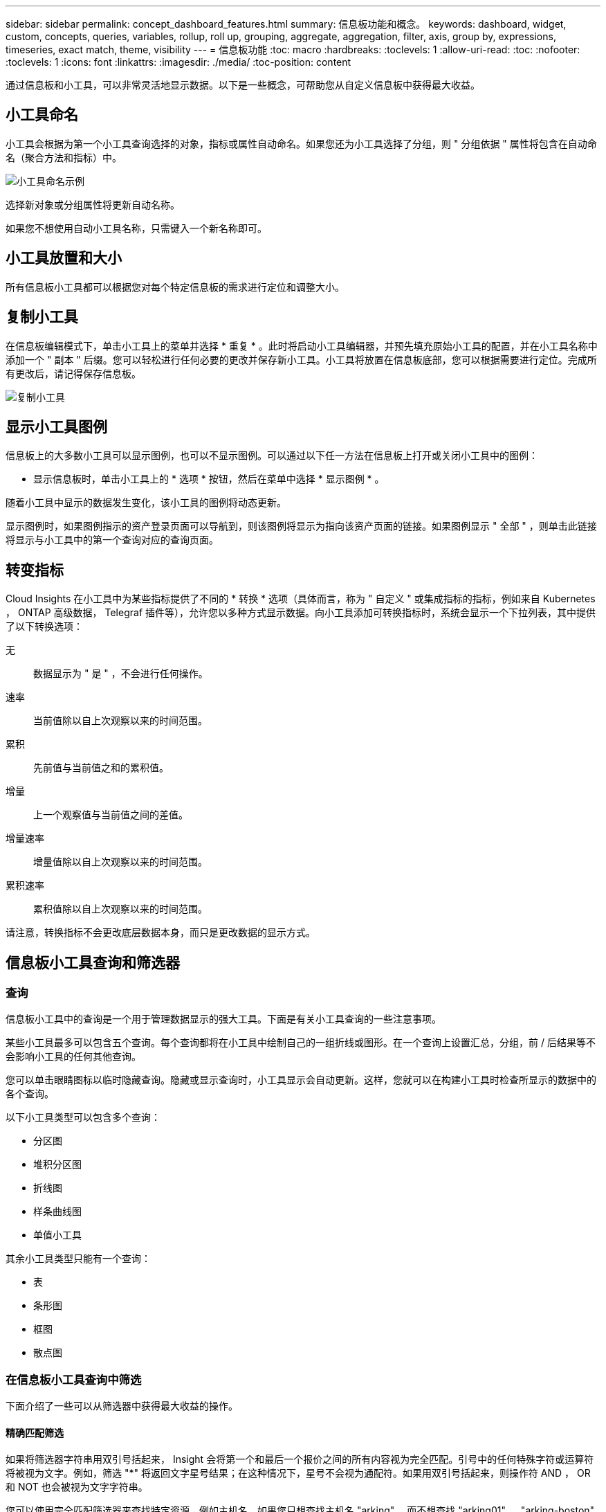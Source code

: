 ---
sidebar: sidebar 
permalink: concept_dashboard_features.html 
summary: 信息板功能和概念。 
keywords: dashboard, widget, custom, concepts, queries, variables, rollup, roll up, grouping, aggregate, aggregation, filter, axis, group by, expressions, timeseries, exact match, theme, visibility 
---
= 信息板功能
:toc: macro
:hardbreaks:
:toclevels: 1
:allow-uri-read: 
:toc: 
:nofooter: 
:toclevels: 1
:icons: font
:linkattrs: 
:imagesdir: ./media/
:toc-position: content


[role="lead"]
通过信息板和小工具，可以非常灵活地显示数据。以下是一些概念，可帮助您从自定义信息板中获得最大收益。


toc::[]


== 小工具命名

小工具会根据为第一个小工具查询选择的对象，指标或属性自动命名。如果您还为小工具选择了分组，则 " 分组依据 " 属性将包含在自动命名（聚合方法和指标）中。

image:WidgetNameExample.png["小工具命名示例"]

选择新对象或分组属性将更新自动名称。

如果您不想使用自动小工具名称，只需键入一个新名称即可。



== 小工具放置和大小

所有信息板小工具都可以根据您对每个特定信息板的需求进行定位和调整大小。



== 复制小工具

在信息板编辑模式下，单击小工具上的菜单并选择 * 重复 * 。此时将启动小工具编辑器，并预先填充原始小工具的配置，并在小工具名称中添加一个 " 副本 " 后缀。您可以轻松进行任何必要的更改并保存新小工具。小工具将放置在信息板底部，您可以根据需要进行定位。完成所有更改后，请记得保存信息板。

image:DuplicateWidget.png["复制小工具"]



== 显示小工具图例

信息板上的大多数小工具可以显示图例，也可以不显示图例。可以通过以下任一方法在信息板上打开或关闭小工具中的图例：

* 显示信息板时，单击小工具上的 * 选项 * 按钮，然后在菜单中选择 * 显示图例 * 。


随着小工具中显示的数据发生变化，该小工具的图例将动态更新。

显示图例时，如果图例指示的资产登录页面可以导航到，则该图例将显示为指向该资产页面的链接。如果图例显示 " 全部 " ，则单击此链接将显示与小工具中的第一个查询对应的查询页面。



== 转变指标

Cloud Insights 在小工具中为某些指标提供了不同的 * 转换 * 选项（具体而言，称为 " 自定义 " 或集成指标的指标，例如来自 Kubernetes ， ONTAP 高级数据， Telegraf 插件等），允许您以多种方式显示数据。向小工具添加可转换指标时，系统会显示一个下拉列表，其中提供了以下转换选项：

无:: 数据显示为 " 是 " ，不会进行任何操作。
速率:: 当前值除以自上次观察以来的时间范围。
累积:: 先前值与当前值之和的累积值。
增量:: 上一个观察值与当前值之间的差值。
增量速率:: 增量值除以自上次观察以来的时间范围。
累积速率:: 累积值除以自上次观察以来的时间范围。


请注意，转换指标不会更改底层数据本身，而只是更改数据的显示方式。



== 信息板小工具查询和筛选器



=== 查询

信息板小工具中的查询是一个用于管理数据显示的强大工具。下面是有关小工具查询的一些注意事项。

某些小工具最多可以包含五个查询。每个查询都将在小工具中绘制自己的一组折线或图形。在一个查询上设置汇总，分组，前 / 后结果等不会影响小工具的任何其他查询。

您可以单击眼睛图标以临时隐藏查询。隐藏或显示查询时，小工具显示会自动更新。这样，您就可以在构建小工具时检查所显示的数据中的各个查询。

以下小工具类型可以包含多个查询：

* 分区图
* 堆积分区图
* 折线图
* 样条曲线图
* 单值小工具


其余小工具类型只能有一个查询：

* 表
* 条形图
* 框图
* 散点图




=== 在信息板小工具查询中筛选

下面介绍了一些可以从筛选器中获得最大收益的操作。



==== 精确匹配筛选

如果将筛选器字符串用双引号括起来， Insight 会将第一个和最后一个报价之间的所有内容视为完全匹配。引号中的任何特殊字符或运算符将被视为文字。例如，筛选 "*" 将返回文字星号结果；在这种情况下，星号不会视为通配符。如果用双引号括起来，则操作符 AND ， OR 和 NOT 也会被视为文字字符串。

您可以使用完全匹配筛选器来查找特定资源，例如主机名。如果您只想查找主机名 "arking" ，而不想查找 "arking01" ， "arking-boston" 等内容，只需用双引号将名称 "marketing" 括起来即可。



==== 通配符和表达式

在查询或信息板小工具中筛选文本或列表值时，在开始键入时，系统会显示一个选项，用于根据当前文本创建 * 通配符筛选器 * 。选择此选项将返回与通配符表达式匹配的所有结果。您也可以使用 NOT 或 OR 创建 * 表达式 * ，也可以选择 " 无 " 选项来筛选字段中的空值。

image:Type-Ahead-Example-ingest.png["通配符筛选器"]

基于通配符或表达式（例如 NOT ， OR ， "None" 等）在筛选器字段中显示为深蓝色。您直接从列表中选择的项目将以淡蓝色显示。

image:Type-Ahead-Example-Wildcard-DirectSelect.png["通配符筛选器结果"]

请注意，通配符和表达式筛选适用于文本或列表，但不适用于数值，日期或布尔值。



==== 具有上下文预键入建议的高级文本筛选

在小工具查询中筛选为 _Contextual ；为字段选择筛选器值时，该查询的其他筛选器将显示与该筛选器相关的值。例如，在为特定对象 _Name_ 设置筛选器时，用于筛选 _Model_ 的字段将仅显示与该对象名称相关的值。

上下文筛选还包括适用场景 信息板页面变量（仅限文本类型属性或标注）。为一个变量选择存储器值时，使用相关对象的任何其他变量将仅根据这些相关变量的上下文显示可能的筛选值。

请注意，只有文本筛选器才会显示上下文预键入建议。日期，枚举（列表）等不会显示预键入建议。也就是说，您可以对枚举（即列表）字段设置筛选器，并在上下文中筛选其他文本字段。例如，如果在数据中心等 Enum 字段中选择一个值，则其他筛选器将仅显示该数据中心中的型号 / 名称，而不会显示相反。

选定时间范围还将为筛选器中显示的数据提供上下文。



==== 选择筛选单元

在筛选字段中键入值时，您可以选择要在图表上显示值的单位。例如，您可以按原始容量进行筛选并选择以 deafResult GiB 显示，或者选择其他格式，例如 TiB 。如果您的信息板上有许多图表以 TiB 显示值，并且您希望所有图表显示一致的值，则此功能非常有用。

image:Filter_Unit_Format.png["选择筛选器中的单位"]



==== 其他筛选改进

以下内容可用于进一步细化筛选器。

* 星号可用于搜索所有内容。例如：
+
[listing]
----
vol*rhel
----
+
显示以 "vol" 开头，以 "rhel" 结尾的所有资源。

* 问号用于搜索特定数量的字符。例如：
+
[listing]
----
BOS-PRD??-S12
----
+
显示 _BOS-PRD12-S12_ ， _BOS-PRD13-S12_ 等。

* 或运算符可用于指定多个实体。例如：
+
[listing]
----
FAS2240 OR CX600 OR FAS3270
----
+
查找多个存储型号。

* 使用 NOT 运算符可以从搜索结果中排除文本。例如：
+
[listing]
----
NOT EMC*
----
+
查找不以 "EMC" 开头的所有内容。您可以使用

+
[listing]
----
NOT *
----
+
以显示不包含任何值的字段。





=== 确定查询和筛选器返回的对象

查询和筛选器返回的对象与下图所示的对象类似。分配有 " 标记 " 的对象是标注，而不带标记的对象是性能计数器或对象属性。

image:ObjectsReturnedByFilters.png["筛选器返回的对象"]



== 分组和聚合



=== 分组（向上滚动）

从采集期间收集的底层数据点对小工具中显示的数据进行分组（有时称为汇总）。例如，如果您有一个折线图小工具显示一段时间内的存储 IOPS ，则您可能希望为每个数据中心显示一条单独的行，以便进行快速比较。您可以选择通过以下几种方式之一对这些数据进行分组：

* * 平均值 * ：将每行显示为基础数据的 _average 。
* * 最大值 * ：将每行显示为基础数据的最大值。
* * 最小值 * ：将每行显示为基础数据的最小值。
* * 求和 * ：将每行显示为基础数据的 _sum_ 。
* * 计数 * ：显示在指定时间范围内报告数据的对象的 _count_ 。您可以根据信息板时间范围（或小工具时间范围，如果设置为覆盖信息板时间）或您选择的 _Custom 时间窗口 _ 来选择 _Entire Time window_ 。


要设置分组方法，请执行以下操作。

. 在小工具的查询中，选择资产类型和指标（例如 _Storage_ ）以及指标（例如 _Performance IOPS Total_ ）。
. 对于 * 组 * ，选择一种汇总方法（例如 _average ），然后选择用于汇总数据的属性或指标（例如 _Data Center_ ）。
+
此小工具会自动更新并显示每个数据中心的数据。



您也可以选择将底层数据的 _all_ 分组到图表或表中。在这种情况下，小工具中的每个查询都将显示一行，其中将显示所有底层资产的所选指标或指标的平均值，最小值，最大值，总和或计数。

单击数据按 " 全部 " 分组的任何小工具的图例将打开一个查询页面，其中显示了此小工具中使用的第一个查询的结果。

如果为查询设置了筛选器，则会根据筛选的数据对数据进行分组。

请注意，如果您选择按任何字段（例如 _Model_ ）对小工具进行分组，则仍需要按该字段进行筛选，以便在图表或表中正确显示该字段的数据。



=== 正在聚合数据

您可以通过将数据点聚合为分钟，小时或天分段，然后再按属性（如果已选择）汇总这些数据，进一步对齐时间序列图表（折线图，区域图等）。您可以选择根据数据点的 _average ， maximum ， Minimum ， Sum_ 或 _Count_ 来聚合这些数据点。

如果间隔较小且时间范围较长，则可能会导致 " 聚合间隔导致数据点太多 " 警告。如果间隔较小，则可能会看到此情况，并将信息板时间范围增加到 7 天。在这种情况下， Insight 将临时增加聚合间隔，直到您选择较短的时间范围为止。

您还可以在条形图小工具和单值小工具中聚合数据。

默认情况下，大多数资产计数器聚合到 _average 。默认情况下，某些计数器聚合到 _Max ， min_ 或 _Sum_ 。例如，默认情况下，端口错误聚合到 _Sum_ ，其中存储 IOPS 聚合到 _average 。



== 显示顶部 / 底部结果

在图表小工具中，您可以显示已汇总数据的 * 前 * 或 * 后 * 结果，并从提供的下拉列表中选择显示的结果数。在表小工具中，您可以按任意列进行排序。



=== 顶部 / 底部图表小工具

在图表小工具中，如果选择按特定属性汇总数据，则可以选择查看前 N 个或后 N 个结果。请注意，如果选择按 _all_ 属性汇总，则不能选择前几个或后几个结果。

您可以选择要显示的结果，方法是在查询的 * 显示 * 字段中选择 * 顶部 * 或 * 底部 * ，然后从提供的列表中选择一个值。



=== 表小工具显示条目

在表小工具中，您可以选择表结果中显示的结果数。您无法选择前一个或后一个结果，因为该表允许您根据需要按任意列进行升序或降序排序。

您可以从查询的 * 显示条目 * 字段中选择一个值，以选择要在信息板上的表中显示的结果数。



== 在表小工具中分组

表小工具中的数据可以按任何可用属性进行分组，以便您查看数据概览，并深入了解数据以了解更多详细信息。此表中的指标会进行汇总，以便在每个折叠行中轻松查看。

通过表小工具，您可以根据设置的属性对数据进行分组。例如，您可能希望表显示按存储所在的数据中心分组的总存储 IOPS 。或者，您可能希望显示一个根据托管虚拟机的虚拟机管理程序进行分组的虚拟机表。从列表中，您可以展开每个组以查看该组中的资产。

分组仅在表小工具类型中可用。



=== 分组示例（介绍了汇总）

通过表小工具，您可以对数据进行分组，以便于显示。

在此示例中，我们将创建一个表小工具，其中显示按数据中心分组的所有 VM 。

.步骤
. 创建或打开信息板，然后添加 * 表 * 小工具。
. 选择 _Virtual Machine_ 作为此小工具的资产类型。
. 单击列选择器，然后选择 _Hypervisor name_ 和 _IOPS - Total_ 。
+
此时，这些列将显示在此表中。

. 我们将忽略不具有 IOPS 的任何虚拟机，并且仅包括总 IOPS 大于 1 的虚拟机。单击 * 筛选依据 * * * * 。 [+]* 按钮，然后选择 _IOPS - 总计。单击 _any_ ，然后在 * 自 * 字段中键入 * 1 * 。将 * 至 * 字段留空。按 Enter 键，然后单击关闭筛选字段以应用筛选器。
+
此时，此表将显示总 IOPS 大于或等于 1 的所有虚拟机。请注意，表中没有分组。此时将显示所有 VM 。

. 单击 * 分组依据 +]* 按钮。
+
您可以按显示的任何属性或标注进行分组。选择 _all_ 可显示一个组中的所有虚拟机。

+
性能指标的任何列标题都会显示一个 " 三个点 " 菜单，其中包含一个 * 汇总 * 选项。默认汇总方法为 _average 。这意味着，为组显示的数字是为组内每个虚拟机报告的所有总 IOPS 的平均值。您可以选择按 _average ， Sum ， Minimum 或 _maximum_ 向上滚动此列。您显示的任何包含性能指标的列均可单独汇总。

+
image:TableRollUp.png["汇总"]

. 单击 _all_ 并选择 _Hypervisor name_ 。
+
此时，虚拟机列表将按虚拟机管理程序进行分组。您可以展开每个虚拟机管理程序以查看其托管的虚拟机。

. 单击 * 保存 * 将此表保存到信息板。您可以根据需要调整小工具的大小或移动小工具。
. 单击 * 保存 * 以保存信息板。




=== 性能数据汇总

如果在表小工具中包含性能数据列（例如 _IOPS - 总计 _ ），则在选择对数据进行分组时，您可以为该列选择一种汇总方法。默认汇总方法是，在组行中显示基础数据的平均值（ _avg_ ）。您还可以选择显示数据的总和，最小值或最大值。



== 信息板时间范围选择器

您可以选择信息板数据的时间范围。只有与选定时间范围相关的数据才会显示在信息板上的小工具中。您可以从以下时间范围中进行选择：

* 过去 15 分钟
* 过去 30 分钟
* 过去 60 分钟
* 过去 2 小时
* 过去 3 小时（这是默认值）
* 过去 6 小时
* 过去 12 小时
* 过去 24 小时
* 过去 2 天
* 过去 3 天
* 过去 7 天
* 过去 30 天
* 自定义时间范围
+
自定义时间范围允许您最多选择 31 个连续日期。您还可以为此范围设置开始时间和一天中的结束时间。默认开始时间为选定第一天的中午 12 ： 00 ，默认结束时间为选定最后一天的晚上 11 ： 59 。单击 * 应用 * 将对信息板应用自定义时间范围。





== 覆盖各个小工具中的信息板时间

您可以覆盖各个小工具中的主信息板时间范围设置。这些小工具将根据其设置的时间范围而不是信息板时间范围显示数据。

要覆盖信息板时间并强制小工具使用其自己的时间范围，请在小工具的编辑模式下将 * 覆盖信息板时间 * 设置为 * 开 * （选中此框），然后为此小工具选择一个时间范围。将小工具 * 保存到信息板。

小工具将根据为其设置的时间范围显示其数据，而不管您在信息板上选择的时间范围如何。

您为一个小工具设置的时间范围不会影响信息板上的任何其他小工具。



== 主轴和二级轴

不同的指标会对其在图表中报告的数据使用不同的度量单位。例如，在查看 IOPS 时，度量单位是每秒 I/O 操作数（ IO/s ），而延迟则纯粹是时间（毫秒，微秒，秒等）的度量单位。在一个折线图上为 Y 轴使用一组 A 值绘制这两个指标时，延迟数字（通常为几毫秒）会以 IOPS （通常以千为单位）为同一比例绘制，而延迟线在该比例下会丢失。

但是，可以通过在主（左侧） Y 轴上设置一个度量单位，在二级（右侧） Y 轴上设置另一个度量单位，在一个有意义的图形上绘制这两组数据。每个指标都按自己的比例绘制。

此示例说明了图表小工具中的主轴和二级轴的概念。

. 创建或打开信息板。向信息板添加折线图，样条曲线图，分区图或堆积分区图小工具。
. 选择资产类型（例如 _Storage_ ），然后选择 _IOPS - Total_ 作为第一个指标。设置所需的任何筛选器，并根据需要选择一种汇总方法。
+
IOPS 线显示在图表上，其比例显示在左侧。

. 单击 * （ + 查询） * 向图表中添加第二行。对于此行，请选择 _Latency - Total_ 作为指标。
+
请注意，该线显示在图表底部的平面上。这是因为它与 IOPS 线是以相同的比例绘制的。

. 在延迟查询中，选择 * Y 轴：二级 * 。
+
此时，延迟线将按自己的比例绘制，并显示在图表的右侧。



image::SecondaryAxisExplained.png[二级轴示例]



== 小工具中的表达式

在信息板中，任何时间序列小工具（线，样条曲线，区域，堆积区），单值， 或 Gauge Widget 可用于根据您选择的指标构建表达式，并在一个图形中显示这些表达式的结果。以下示例使用表达式解决特定问题。在第一个示例中，我们希望将环境中所有存储资产的读取 IOPS 显示为总 IOPS 的百分比。第二个示例显示了环境中发生的 " 系统 " 或 " 开销 " IOPS ，即不直接从读取或写入数据中获取的 IOPS 。

您可以在表达式中使用变量（例如： _$VAR1 * 100_ ）



=== 表达式示例：读取 IOPS 百分比

在此示例中，我们希望将读取 IOPS 显示为总 IOPS 的百分比。您可以将其视为以下公式：

 Read Percentage = (Read IOPS / Total IOPS) x 100
这些数据可以显示在信息板上的折线图中。要执行此操作，请执行以下步骤：

.步骤
. 创建新信息板，或者在编辑模式下打开现有信息板。
. 向信息板添加小工具。选择 * 分区图 * 。
+
此时，此小工具将以编辑模式打开。默认情况下，系统会显示一个查询，其中显示 _Storage_ 资产的 _IOPS - 总计 _ 。如果需要，请选择其他资产类型。

. 单击右侧的 * 转换为表达式 * 链接。
+
当前查询将转换为表达式模式。请注意，在表达式模式下无法更改资产类型。在表达式模式下，此链接将更改为 * 还原到查询 * 。如果您希望随时切换回查询模式，请单击此按钮。请注意，在不同模式之间切换会将字段重置为其默认值。

+
目前，请保持表达式模式。

. 现在， * IOPS - 总计 * 指标位于字母变量字段 "* A*" 中。在 "* b*" 变量字段中，单击 * 选择 * ，然后选择 * IOPS - Read* 。
+
通过单击变量字段后面的 + 按钮，您最多可以为表达式添加五个字母变量。对于读取百分比示例，我们只需要总 IOPS （ "* A*" ）和读取 IOPS （ "* b*" ）。

. 在 * 表达式 * 字段中，您可以使用与每个变量对应的字母来构建表达式。我们知道读取百分比 = （读取 IOPS/ 总 IOPS ） x 100 ，因此我们将此表达式写入为：
+
 (b / a) * 100
. * 标签 * 字段用于标识表达式。将此标签更改为 " 读取百分比 " 或对您同样有意义的内容。
. 将 * 单元 * 字段更改为 "%" 或 "percent" 。
+
此图表显示选定存储设备的 IOPS 读取百分比随时间的变化。如果需要，您可以设置筛选器或选择其他汇总方法。请注意，如果选择 Sum 作为汇总方法，则所有百分比值将相加，这可能会高于 100% 。

. 单击 * 保存 * 将图表保存到信息板。
+
您还可以在折线图， Spline 图表或堆栈区域图表小工具中使用表达式。





=== 表达式示例： "system" I/O

示例 2 ：从数据源收集的指标包括读取，写入和总 IOPS 。但是，数据源报告的 IOPS 总数有时包括 " 系统 "IOPS ，而这些 IOPS 不是数据读取或写入的直接部分。此系统 I/O 也可视为 " 开销 " I/O ，这对于系统正常运行是必需的，但与数据操作没有直接关系。

要显示这些系统 I/O ，您可以从采集报告的总 IOPS 中减去读取和写入 IOPS 。公式可能如下所示：

 System IOPS = Total IOPS - (Read IOPS + Write IOPS)
然后，这些数据可以显示在信息板上的折线图中。要执行此操作，请执行以下步骤：

.步骤
. 创建新信息板，或者在编辑模式下打开现有信息板。
. 向信息板添加小工具。选择 * 折线图 * 。
+
此时，此小工具将以编辑模式打开。默认情况下，系统会显示一个查询，其中显示 _Storage_ 资产的 _IOPS - 总计 _ 。如果需要，请选择其他资产类型。

. 在 * 汇总 * 字段中，选择 _Sum_ by _all_ 。
+
此图表将显示一条线，其中显示了总 IOPS 的总和。

. 单击 _ 复制此查询 _ 图标 image:DuplicateQueryIcon.png["Duplicat 查询"] 创建查询的副本。
+
在原始查询下方添加一个查询副本。

. 在第二个查询中，单击 * 转换为表达式 * 按钮。
+
当前查询将转换为表达式模式。如果您希望随时切换回查询模式，请单击 * 还原至查询 * 。请注意，在不同模式之间切换会将字段重置为其默认值。

+
目前，请保持表达式模式。

. 现在， _IOPS - Total_ 指标位于字母变量字段 "* A*" 中。单击 _IOPS - Total_ 并将其更改为 _IOPS - Read_ 。
. 在 "* b*" 变量字段中，单击 * 选择 * 并选择 _IOPS - Write_ 。
. 在 * 表达式 * 字段中，您可以使用与每个变量对应的字母来构建表达式。我们将表达式简单地写为：
+
 a + b
+
在显示部分中，为此表达式选择 * 分区图 * 。

. * 标签 * 字段用于标识表达式。将此标签更改为 " 系统 IOPS" 或对您同样有意义的内容。
+
此图表以折线图的形式显示总 IOPS ，下面是一个分区图，其中显示了读取和写入 IOPS 的组合。两者之间的差距显示了与数据读取或写入操作没有直接关系的 IOPS 。这些是您的 " 系统 "IOPS 。

. 单击 * 保存 * 将图表保存到信息板。


要在表达式中使用变量，只需键入变量名称即可，例如 _$var1 * 100_ 。表达式只能使用数字变量。



== 变量

通过变量，您可以一次性更改信息板上部分或所有小工具中显示的数据。通过将一个或多个小工具设置为使用通用变量，在一个位置所做的更改将每个小工具中显示的数据设置为发生原因以自动更新。

信息板变量有多种类型，可以在不同的字段中使用，并且必须遵循命名规则。此处将介绍这些概念。



=== 变量类型

变量可以是以下类型之一：

* * 属性 * ：使用对象的属性或指标进行筛选
* * 标注 * ：使用预定义的 link:task_defining_annotations.html["标注"] 筛选小工具数据。
* * 文本 * ：字母数字字符串。
* * 数字 * ：数字值。单独使用，或者作为 " 发件人 " 或 " 收件人 " 值，具体取决于小工具字段。
* * 布尔值 * ：用于值为 True/False ， Yes/No 等的字段。对于布尔变量，选项包括 " 是 " ， " 否 " ， " 无 " ， " 任何 " 。
* * 日期 * ：日期值。根据小工具的配置，使用作为 " 从 " 或 " 到 " 值。


image:Variables_Drop_Down_Showing_Annotations.png["变量类型"]



==== 属性变量

通过选择属性类型变量，您可以筛选包含指定属性值或值的小工具数据。以下示例显示了一个折线小工具，其中显示了代理节点的可用内存趋势。我们为代理节点 IP 创建了一个变量，当前设置为显示所有 IP ：

image:Variables_Node_Example_Before_Variable_Applied.png["可变筛选器之前的代理节点"]

但是，如果您暂时只想查看环境中各个子网上的节点，则可以将变量设置或更改为特定的代理节点 IP 。此处，我们仅查看 "123" 子网上的节点：

image:Variables_Node_Example_After_Variable_Applied.png["变量筛选器后的代理节点"]

此外，您还可以通过在变量字段中指定 _* 。 vendor_ 来设置一个变量以筛选具有特定属性的 _all_ 对象，而不考虑对象类型，例如属性为 "vendor" 的对象。您无需键入 "* 。 " ；如果选择通配符选项， Cloud Insights 将提供此选项。

image:Variables_Attribute_Vendor_Example.png["供应商的属性变量"]

下拉可变值的选项列表时，结果将进行筛选，以便根据信息板上的对象仅显示可用供应商。

image:Variables_Attribute_Vendor_Filtered_List.png["仅显示可用供应商的属性变量"]

如果在信息板上编辑与属性筛选器相关的小工具（即，小工具的对象包含任何 _* 。 vendor attribute_ ），则会显示属性筛选器已自动应用。

image:Variables_Attribute_inWidgetQuery.png["自动应用属性变量"]

应用变量与更改所选属性数据一样简单。



==== 标注变量

通过选择 Annotation 变量，您可以筛选与该标注关联的对象，例如属于同一数据中心的对象。

image:Variables_Annotation_Filtering.png["使用变量筛选标注"]



==== 文本，数字，日期或布尔变量

您可以通过选择 _text_ ， _number_ ， _boooleal_ 或 _Date_ 的变量类型来创建与特定属性不关联的通用变量。创建变量后，您可以在小工具筛选字段中选择它。在小工具中设置筛选器时，除了可以为筛选器选择的特定值之外，为信息板创建的任何变量都会显示在列表中，这些变量分组在下拉列表的 " 变量 " 部分下，名称以 "$" 开头。通过在此筛选器中选择一个变量，您可以搜索在信息板本身的变量字段中输入的值。在筛选器中使用该变量的任何小工具都将动态更新。

image:Variables_in_a_Widget_Filter.png["在小工具中选择变量"]



==== 变量筛选器范围

在向信息板添加标注或属性变量时，该变量可以应用于信息板上的 _all_ 小工具，这意味着信息板上的所有小工具都将显示根据您在该变量中设置的值进行筛选的结果。

image:Variables_Automatic_Filter_Button.png["自动筛选器"]

请注意，只能按此方式自动筛选属性和标注变量。不能自动筛选非标注或 -Attribute-variables 。必须将每个小工具配置为使用这些类型的变量。

要禁用自动筛选，以便变量仅对您专门设置的小工具进行适用场景，请单击 " 自动筛选 " 滑块将其禁用。

要在单个小工具中设置变量，请在编辑模式下打开此小工具，然后在 _Filter by" 字段中选择特定标注或属性。使用 Annotation 变量，您可以选择一个或多个特定值，也可以选择变量名称（由前导 "$" 指示），以便在信息板级别键入变量。相同的适用场景属性变量。只有您为其设置了变量的小工具才会显示经过筛选的结果。

在变量中筛选为 _Contextual ；为某个变量选择一个或多个筛选值时，页面上的其他变量将仅显示与该筛选器相关的值。例如，将变量筛选器设置为特定的 storage _Model_ 时，设置为 storage _Name_ 筛选的任何变量将仅显示与该型号相关的值。

要在表达式中使用变量，只需在表达式中键入变量名称即可，例如： _$var1 * 100_ 。表达式只能使用数字变量。不能在表达式中使用数值标注或属性变量。

在变量中筛选为 _Contextual ；为某个变量选择一个或多个筛选值时，页面上的其他变量将仅显示与该筛选器相关的值。例如，将变量筛选器设置为特定的 storage _Model_ 时，设置为 storage _Name_ 筛选的任何变量将仅显示与该型号相关的值。



==== 变量命名

变量名称：

* 必须仅包含字母 a-z ，数字 0-9 ，句点（ . ），下划线（ _ ）和空格（）。
* 不能超过 20 个字符。
* 区分大小写： $CityName 和 $CityName 是不同的变量。
* 不能与现有变量名称相同。
* 不能为空。




== 正在格式化 Gauge 小工具

通过 Solid 和 Bullet Gauge 小工具，您可以为 _Warning_ 和 / 或 _critical_ 级别设置阈值，从而清晰地表示您指定的数据。

image:Gauge Widget Formatting.png["Gauge Widget 的格式设置"]

要为这些小工具设置格式，请执行以下步骤：

. 选择要突出显示大于（ > ）或小于（ < ）阈值的值。在此示例中，我们将突出显示大于（ > ）阈值级别的值。
. 为 " 警告 " 阈值选择一个值。当小工具显示大于此级别的值时，它将以橙色显示仪表。
. 为 " 严重 " 阈值选择一个值。如果值大于此级别，则会通过发生原因将仪表显示为红色。


您也可以选择量表的最小值和最大值。低于最小值的值不会显示此仪表。如果值高于最大值，则会显示一个全满量表。如果不选择最小值或最大值，小工具将根据小工具的值选择最佳最小值和最大值。

image:Gauge-Solid.png["实心 / 传统量表，宽度 = 3774"]
image:Gauge-Bullet.png["项目符号量表，宽度 = 3774"]



== 正在格式化单值小工具

在单值小工具中，除了设置警告（橙色）和严重（红色）阈值之外，您还可以选择以绿色或白色背景显示 " 范围内 " 值（低于警告级别的值）。

image:Single-Value Widgets.png["包含和不包含格式的单值小工具"]

单击单值小工具或量表小工具中的链接将显示与此小工具中的第一个查询对应的查询页面。



== 选择用于显示数据的单位

信息板上的大多数小工具都允许您指定显示值的单位，例如 _migums_ ， _migents_ ， _percentage _ ， _mms （ ms ） _ ， 等。在许多情况下， Cloud Insights 知道所采集数据的最佳格式。如果不知道最佳格式，您可以设置所需的格式。

在下面的折线图示例中，为小工具选择的数据已知为 _bytes_ （基本 IEC 数据单元：请参见下表），因此基本单元会自动选择为 "byte （ B ） " 。但是，数据值足够大，可以显示为吉字节（ GiB ），因此默认情况下， Cloud Insights 会将这些值自动格式化为吉字节（ GiB ）。图中的 Y 轴显示 "GiB" 作为显示单位，所有值均以该单位显示。

image:used_memory_in_bytes.png["以千兆字节为单位显示的基本单位字节，宽 = 640"]

如果要以其他单位显示图形，可以选择其他格式来显示值。由于本示例中的基本单位是 _byte_ ，因此您可以从支持的 " 基于字节 " 格式中进行选择：位（ b ），字节（ B ），千字节（ KiB ），兆字节（ MiB ），千字节（ GiB ）。Y 轴标签和值会根据您选择的格式进行更改。

image:used_memory_in_bytes_gb.png["选择显示单位， width=640"]

如果基本单位未知，您可以从中分配一个单位 link:#available-units["可用单元"]或键入您自己的。分配基础单元后，您可以选择以适当的受支持格式之一显示数据。

image:bits_per_second.png["选择您自己的基本单位， width=320"]

要清除设置并重新开始，请单击 * 重置默认值 * 。



=== 关于自动格式化的一句话

大多数指标都是由数据收集器以最小单位报告的，例如，以 1 ， 234 ， 567 ， 890 字节等整数形式报告。默认情况下， Cloud Insights 会自动为可读性最高的显示设置值格式。例如， 1 ， 234 ， 567 ， 890 字节的数据值将自动格式化为 1.23 _Gibibytes_ 。您可以选择以其他格式显示，例如 _mebibybes_ 。此时将相应地显示此值。


NOTE: Cloud Insights 使用美国英语数字命名标准。美国的 " 十亿 " 相当于 " 千亿 " 。



=== 包含多个查询的小工具

如果您有一个时间序列小工具（即，折线，样条，区域，堆积区），其中包含两个查询，这两个查询都绘制了主 Y 轴，则基准单位不会显示在 Y 轴的顶部。但是，如果小工具在主 Y 轴上有一个查询，在二级 Y 轴上有一个查询，则会显示每个小工具的基本单位。

image:UnitsOnPrimaryAnd SecondaryYAxis.png["两个 Y 轴上的单位"]

如果小工具包含三个或更多查询，则基准单位不会显示在 Y 轴上。



=== 可用单元

下表按类别显示了所有可用的单位。

|===


| * 类别 * | * 单元 * 


| 货币 | 以美元计 


| 数据（ IEC ） | 位字节千字节兆字节兆字节太字节对等字节外字节 


| 数据速率（ IEC ） | 位 / 秒字节 / 秒千字节 / 秒兆字节 / 秒太字节 / 秒对等字节 / 秒 


| 数据（度量值） | 千字节兆字节千兆字节太字节兆字节外字节 


| 数据速率（度量值） | 千字节 / 秒兆字节 / 秒千兆字节 / 秒兆字节 / 秒兆字节 / 秒兆字节 / 秒 


| IEC | Kibi mebi gibi tebi pebi exbi 


| 小数 | 这一数字达到了数千亿亿亿亿亿亿亿亿亿亿 


| 百分比 | 百分比 


| 时间 | 纳秒微秒毫秒秒秒秒秒秒秒分钟 


| 温度 | 温度为 ° C 


| 频率 | Hertz 千兆赫千兆赫千兆赫 


| CPU | 纳米矿石微核微核核心千兆矿石巨型矿石，千兆矿石，百万石，百万石，百万石，百万石，百万石，百万石，百万石，百万石，百万石，百万石，百万石，百万 


| 吞吐量 | I/O 操作数 / 秒操作数 / 秒请求数 / 秒读取数 / 秒写入数 / 秒操作数 / 分钟读取数 / 分钟写入数 / 分钟 
|===


== TV 模式和自动刷新

信息板和资产登录页面上的小工具中的数据会根据选定信息板时间范围（或小工具时间范围，如果设置为覆盖信息板时间）确定的刷新间隔自动刷新。刷新间隔取决于小工具是时间序列（折线图，样条曲线图，面积图，堆积面积图）还是非时间序列（所有其他图表）。

|===


| 信息板时间范围 | 时间序列刷新间隔 | 非时间序列刷新间隔 


| 过去 15 分钟 | 10 秒 | 1 分钟 


| 过去 30 分钟 | 15 秒 | 1 分钟 


| 过去 60 分钟 | 15 秒 | 1 分钟 


| 过去 2 小时 | 30 秒 | 5 分钟 


| 过去 3 小时 | 30 秒 | 5 分钟 


| 过去 6 小时 | 1 分钟 | 5 分钟 


| 过去 12 小时 | 5 分钟 | 10 分钟 


| 过去 24 小时 | 5 分钟 | 10 分钟 


| 过去 2 天 | 10 分钟 | 10 分钟 


| 过去 3 天 | 15 分钟 | 15 分钟 


| 过去 7 天 | 1 小时 | 1 小时 


| 过去 30 天 | 2 小时 | 2 小时 
|===
每个小工具都会在小工具的右上角显示其自动刷新间隔。

自定义信息板时间范围不支持自动刷新。

与 * 电视模式 * 结合使用时，自动刷新功能可在信息板或资产页面上近乎实时地显示数据。TV 模式提供了一个清晰的显示；导航菜单将被隐藏，从而为数据显示提供更多屏幕空间，编辑按钮也是一样。TV 模式会忽略典型的 Cloud Insights 超时，使显示保持活动状态，直到通过授权安全协议手动或自动注销为止。


NOTE: 由于 NetApp Cloud Central 自身的用户登录超时为 7 天，因此 Cloud Insights 也必须注销该事件。您只需重新登录，您的信息板就会继续显示。

* 要激活 TV 模式，请单击 image:ActivateTVMode.png["TV 模式"] 按钮。
* 要禁用 TV 模式，请单击屏幕左上角的 * 退出 * 按钮。 image:ExitTVMode.png["退出按钮"]


您可以单击右上角的暂停按钮暂时暂停自动刷新。暂停后，信息板时间范围字段将显示暂停数据的活动时间范围。在暂停自动刷新期间，仍在采集和更新您的数据。单击恢复按钮继续自动刷新数据。

image:AutoRefreshPaused.png["自动刷新已暂停"]



== 信息板组

通过分组，您可以查看和管理相关信息板。例如，您可以为环境中的存储配置一个专用信息板组。信息板组在 * 信息板 > 显示所有信息板 * 页面上进行管理。

image:DashboardGroupNoPin.png["信息板分组"]

默认情况下会显示两个组：

* 所有信息板 * 列出了所有已创建的信息板，而不管其所有者如何。
* * 我的信息板 * 仅列出当前用户创建的信息板。


每个组中包含的信息板数量显示在组名称旁边。

要创建新组，请单击 "+" 创建新信息板组 * 按钮。输入组的名称，然后单击 * 创建组 * 。此时将创建一个具有此名称的空组。

要向组中添加信息板，请单击 _All Dashboards_ 组以显示您环境中的所有信息板，如果您只想查看自己拥有的信息板，请单击 _My Dashboards_ ，然后执行以下操作之一：

* 要添加单个信息板，请单击信息板右侧的菜单，然后选择 _Add to Group_ 。
* 要将多个信息板添加到一个组中，请通过单击每个信息板旁边的复选框来选择这些信息板，然后单击 * 批量操作 * 按钮并选择 _Add to Group_ 。


通过选择 _Remove from Group_ ，以相同的方式从当前组中删除信息板。您不能从 _All Dashboards_ 或 _My Dashboards_ 组中删除信息板。


NOTE: 从组中删除信息板不会从 Cloud Insights 中删除信息板。要完全删除信息板，请选择信息板并单击 _Delete_ 。此操作会将其从其所属的任何组中删除，并且任何用户都无法再使用它。



== 固定您喜爱的信息板

您可以通过将收藏的信息板固定到信息板列表顶部来进一步管理信息板。要固定信息板，只需单击将鼠标悬停在任意列表中的信息板上时显示的拇指锁定按钮即可。

信息板固定 / 取消固定是单个用户首选项，与信息板所属的组无关。

image:DashboardPin.png["固定信息板"]



== 暗主题

您可以选择使用浅色主题（默认设置）来显示 Cloud Insights ，该主题使用浅色背景和暗文本显示大多数屏幕，或者使用暗背景和浅文本显示大多数屏幕。

要在浅色和暗色主题之间切换，请单击屏幕右上角的用户名按钮并选择所需主题。

image:DarkThemeSwitch.png["在浅色和暗色主题之间切换"]

暗主题信息板视图：image:DarkThemeDashboardExample.png["暗主题信息板示例"]

轻型主题信息板视图：image:LightThemeDashboardExample.png["轻型主题信息板示例"]


NOTE: 某些屏幕区域（例如某些小工具图表）仍会显示浅色背景，即使在以暗主题查看时也是如此。



== 折线图插值

不同的数据收集器通常会按不同的时间间隔轮询数据。例如，数据收集器 A 可能每 15 分钟轮询一次，而数据收集器 B 则每 5 分钟轮询一次。当折线图小工具（也包括样条曲线图，分区图和堆积分区图）将多个数据收集器中的数据聚合为一行时（例如，当小工具按 " 全部 " 分组时）， 并且每五分钟刷新一次该行，收集器 B 中的数据可能会准确显示，而收集器 A 中的数据可能会出现空隙，从而影响聚合，直到收集器 A 再次轮询为止。

为了缓解这种情况， Cloud Insights 会在聚合时对数据进行内插，并使用周围的数据点对数据进行 " 最佳推测 " ，直到数据收集器再次轮询为止。您始终可以通过调整小工具的分组来单独查看每个数据收集器的对象数据。



=== 插值方法

创建或修改折线图（或样条曲线，区域或堆积面积图）时，您可以将插值方法设置为三种类型之一。在 "Group by" 部分中，选择所需的插值。

image:Interpolation_Methods.png["显示三种插值方法的小工具编辑器的分组部分"]

* * 无 * ：不执行任何操作，即不在之间生成点。


image:Interpolation_None.png["简单直角线，表示数据点之间没有插值"]

* * 楼梯 * ：从上一个点的值生成一个点。在一条直线中，此布局将显示为典型的 " 楼梯 " 布局。


image:Interpolation_Stair.png["显示楼梯插值的简单直线"]

* * 线性 * ：生成一个点作为连接两个点之间的值。生成一条线，该线看起来类似于连接两个点的线，但具有其他（内插）数据点。


image:Interpolation_Linear.png["显示线性插值的简单直线，每个原始点之间有更多数据点"]
